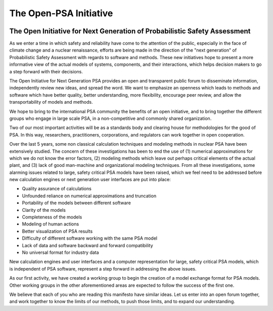 ***********************
The Open-PSA Initiative
***********************

.. image:: ../images/opsa_logo.png
    :height: 100px
    :width: 100px
    :align: center

The Open Initiative for Next Generation of Probabilistic Safety Assessment
==========================================================================

As we enter a time in which safety and reliability have come to the
attention of the public, especially in the face of climate change and a
nuclear renaissance, efforts are being made in the direction of the
"next generation" of Probabilistic Safety Assessment with regards to
software and methods. These new initiatives hope to present a more
informative view of the actual models of systems, components, and their
interactions, which helps decision makers to go a step forward with
their decisions.

The Open Initiative for Next Generation PSA provides an open and
transparent public forum to disseminate information, independently
review new ideas, and spread the word. We want to emphasize an openness
which leads to methods and software which have better quality, better
understanding, more flexibility, encourage peer review, and allow the
transportability of models and methods.

We hope to bring to the international PSA community the benefits of an
open initiative, and to bring together the different groups who engage
in large scale PSA, in a non-competitive and commonly shared
organization.

Two of our most important activities will be as a standards body and
clearing house for methodologies for the good of PSA. In this way,
researchers, practitioners, corporations, and regulators can work
together in open cooperation.

Over the last 5 years, some non classical calculation techniques and
modeling methods in nuclear PSA have been extensively studied. The
concern of these investigations has been to end the use of (1) numerical
approximations for which we do not know the error factors, (2) modeling
methods which leave out perhaps critical elements of the actual plant,
and (3) lack of good man-machine and organizational modeling techniques.
From all these investigations, some alarming issues related to large,
safety critical PSA models have been raised, which we feel need to be
addressed before new calculation engines or next generation user
interfaces are put into place:

- Quality assurance of calculations
- Unfounded reliance on numerical approximations and truncation
- Portability of the models between different software
- Clarity of the models
- Completeness of the models
- Modeling of human actions
- Better visualization of PSA results
- Difficulty of different software working with the same PSA model
- Lack of data and software backward and forward compatibility
- No universal format for industry data

New calculation engines and user interfaces and a computer
representation for large, safety critical PSA models, which is
independent of PSA software, represent a step forward in addressing the
above issues.

As our first activity, we have created a working group to begin the
creation of a model exchange format for PSA models. Other working groups
in the other aforementioned areas are expected to follow the success of
the first one.

We believe that each of you who are reading this manifesto have similar
ideas. Let us enter into an open forum together, and work together to
know the limits of our methods, to push those limits, and to expand our
understanding.
